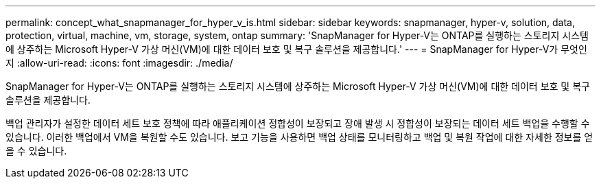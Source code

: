 ---
permalink: concept_what_snapmanager_for_hyper_v_is.html 
sidebar: sidebar 
keywords: snapmanager, hyper-v, solution, data, protection, virtual, machine, vm, storage, system, ontap 
summary: 'SnapManager for Hyper-V는 ONTAP를 실행하는 스토리지 시스템에 상주하는 Microsoft Hyper-V 가상 머신(VM)에 대한 데이터 보호 및 복구 솔루션을 제공합니다.' 
---
= SnapManager for Hyper-V가 무엇인지
:allow-uri-read: 
:icons: font
:imagesdir: ./media/


[role="lead"]
SnapManager for Hyper-V는 ONTAP를 실행하는 스토리지 시스템에 상주하는 Microsoft Hyper-V 가상 머신(VM)에 대한 데이터 보호 및 복구 솔루션을 제공합니다.

백업 관리자가 설정한 데이터 세트 보호 정책에 따라 애플리케이션 정합성이 보장되고 장애 발생 시 정합성이 보장되는 데이터 세트 백업을 수행할 수 있습니다. 이러한 백업에서 VM을 복원할 수도 있습니다. 보고 기능을 사용하면 백업 상태를 모니터링하고 백업 및 복원 작업에 대한 자세한 정보를 얻을 수 있습니다.
